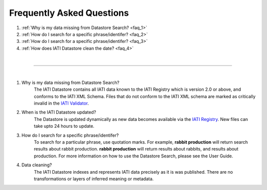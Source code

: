 **************
Frequently Asked Questions
**************

1. :ref:`Why is my data missing from Datastore Search? <faq_1>`
2. :ref:`How do I search for a specific phrase/identifer? <faq_2>`
3. :ref:`How do I search for a specific phrase/identifer? <faq_3>`
4. :ref:`How does IATI Datastore clean the date? <faq_4>`

| 

---------

| 

.. _faq_1: 
1. Why is my data missing from Datastore Search?
    The IATI Datastore contains all IATI data known to the IATI Registry which is version 2.0 or above, and conforms to the IATI XML Schema. 
    Files that do not conform to the IATI XML schema are marked as critically invalid in the `IATI Validator <https://validator.iatistandard.org/organisations>`_.

.. _faq_2: 
2. When is the IATI Datastore updated?
    The Datastore is updated dynamically as new data becomes available via the `IATI Registry <https://iatiregistry.org/publisher/>`_.
    New files can take upto 24 hours to update. 

.. _faq_3: 
3. How do I search for a specific phrase/identifer?
    To search for a particular phrase, use quotation marks. 
    For example, **rabbit production** will return search results about rabbit production. **rabbit production** will return results about rabbits, and results about production. 
    For more information on how to use the Datastore Search, please see the User Guide.

.. _faq_4: 
4. Data cleaning?
    The IATI Datastore indexes and represents IATI data precisely as it is was published. There are no transformations or layers of inferred meaning or metadata.
